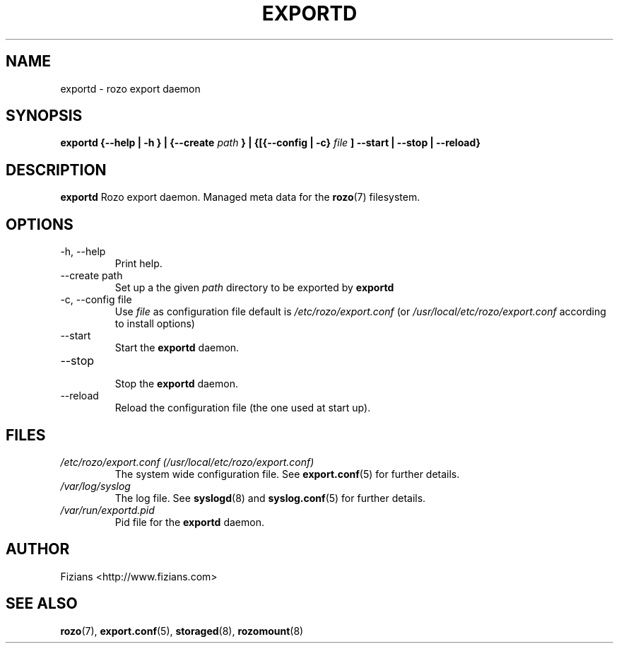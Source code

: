 .\" Process this file with
.\" groff -man -Tascii exportd.8
.\"
.TH EXPORTD 8 "DECEMBER 2010" Rozo "User Manuals"
.SH NAME
exportd \- rozo export daemon
.SH SYNOPSIS
.B exportd {--help | -h } | {--create
.I path
.B } | {[{--config | -c}
.I file
.B ] --start | --stop | --reload}
.B
.SH DESCRIPTION
.B exportd
Rozo export daemon. Managed meta data for the
.BR rozo (7)
filesystem.
.SH OPTIONS
.IP "-h, --help"
.RS
Print help.
.RE
.IP "--create path"
.RS
Set up a the given 
.I path
directory to be exported by
.B exportd
.RE
.IP "-c, --config file"
.RS
Use 
.I file
as configuration file default is
.I /etc/rozo/export.conf
(or
.I /usr/local/etc/rozo/export.conf
according to install options)
.RE
.IP --start
.RS
Start the 
.B exportd
daemon.
.RE
.IP --stop
.RS
Stop the 
.B exportd
daemon.
.RE
.IP --reload
Reload the configuration file (the one used at start up).
.SH FILES
.I /etc/rozo/export.conf (/usr/local/etc/rozo/export.conf)
.RS
The system wide configuration file. See
.BR export.conf (5)
for further details.
.RE
.I /var/log/syslog
.RS
The log file. See
.BR syslogd (8)
and
.BR syslog.conf (5)
for further details.
.RE
.I /var/run/exportd.pid
.RS
Pid file for the
.B exportd
daemon.
.\".SH ENVIRONMENT
.\".SH DIAGNOSTICS
.\".SH BUGS
.SH AUTHOR
Fizians <http://www.fizians.com>
.SH "SEE ALSO"
.BR rozo (7),
.BR export.conf (5),
.BR storaged (8),
.BR rozomount (8)
